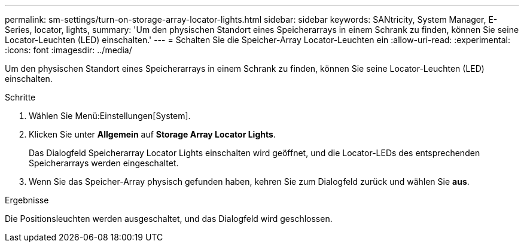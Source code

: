 ---
permalink: sm-settings/turn-on-storage-array-locator-lights.html 
sidebar: sidebar 
keywords: SANtricity, System Manager, E-Series, locator, lights, 
summary: 'Um den physischen Standort eines Speicherarrays in einem Schrank zu finden, können Sie seine Locator-Leuchten (LED) einschalten.' 
---
= Schalten Sie die Speicher-Array Locator-Leuchten ein
:allow-uri-read: 
:experimental: 
:icons: font
:imagesdir: ../media/


[role="lead"]
Um den physischen Standort eines Speicherarrays in einem Schrank zu finden, können Sie seine Locator-Leuchten (LED) einschalten.

.Schritte
. Wählen Sie Menü:Einstellungen[System].
. Klicken Sie unter *Allgemein* auf *Storage Array Locator Lights*.
+
Das Dialogfeld Speicherarray Locator Lights einschalten wird geöffnet, und die Locator-LEDs des entsprechenden Speicherarrays werden eingeschaltet.

. Wenn Sie das Speicher-Array physisch gefunden haben, kehren Sie zum Dialogfeld zurück und wählen Sie *aus*.


.Ergebnisse
Die Positionsleuchten werden ausgeschaltet, und das Dialogfeld wird geschlossen.
